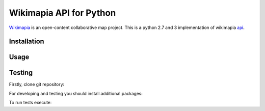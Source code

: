 Wikimapia API for Python
========================

`Wikimapia`_ is an open-content collaborative map project. This is a python 2.7
and 3 implementation of wikimapia `api`_.

Installation
------------

.. code-block:: bash
    pip install wikimapia_api

Usage
-----

.. code-block:: python
    from wikimapia_api import API

    API.config.key = 'YOUR WIKIMAPIA API KEY'
    print(API.places[55])

Testing
-------

Firstly, clone git repository:

.. code-block:: bash
    git clone https://github.com/cybernetlab/wikimapia_api_py wikimapia_api

For developing and testing you should install additional packages:

.. code-block:: bash
    cd wikimapia_api
    python setup.py develop
    pip install sure httpretty

To run tests execute:

.. code-block:: bash
    python -m unittest discover

.. _Wikimapia: http://wikimapia.org
.. _api: http://wikimapia.org/api

.. _https://speakerdeck.com/brettcannon/3-compatible
.. _http://pythonhosted.org/six/
.. _http://python-future.org/compatible_idioms.html
.. _https://github.com/pypa/sampleproject/blob/master/setup.py
.. _https://packaging.python.org/en/latest/single_source_version.html
.. _http://css.dzone.com/articles/tdd-python-5-minutes

